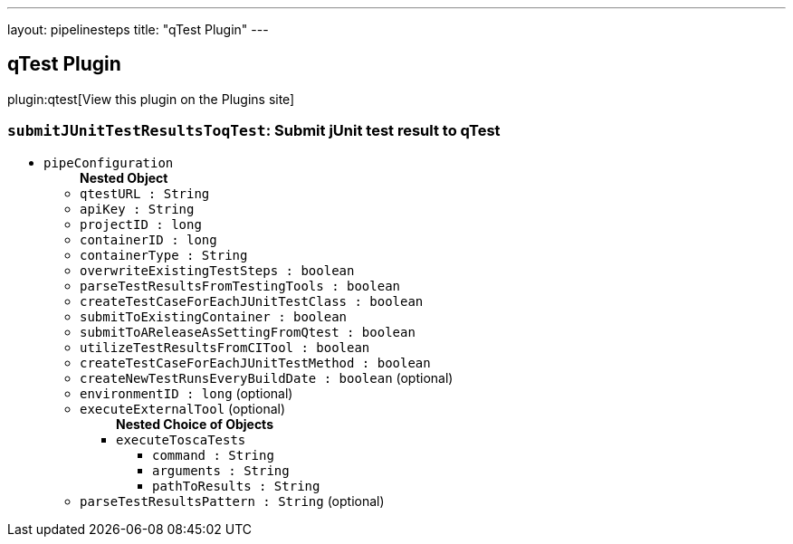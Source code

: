 ---
layout: pipelinesteps
title: "qTest Plugin"
---

:notitle:
:description:
:author:
:email: jenkinsci-users@googlegroups.com
:sectanchors:
:toc: left
:compat-mode!:

== qTest Plugin

plugin:qtest[View this plugin on the Plugins site]

=== `submitJUnitTestResultsToqTest`: Submit jUnit test result to qTest
++++
<ul><li><code>pipeConfiguration</code>
<ul><b>Nested Object</b>
<li><code>qtestURL : String</code>
</li>
<li><code>apiKey : String</code>
</li>
<li><code>projectID : long</code>
</li>
<li><code>containerID : long</code>
</li>
<li><code>containerType : String</code>
</li>
<li><code>overwriteExistingTestSteps : boolean</code>
</li>
<li><code>parseTestResultsFromTestingTools : boolean</code>
</li>
<li><code>createTestCaseForEachJUnitTestClass : boolean</code>
</li>
<li><code>submitToExistingContainer : boolean</code>
</li>
<li><code>submitToAReleaseAsSettingFromQtest : boolean</code>
</li>
<li><code>utilizeTestResultsFromCITool : boolean</code>
</li>
<li><code>createTestCaseForEachJUnitTestMethod : boolean</code>
</li>
<li><code>createNewTestRunsEveryBuildDate : boolean</code> (optional)
</li>
<li><code>environmentID : long</code> (optional)
</li>
<li><code>executeExternalTool</code> (optional)
<ul><b>Nested Choice of Objects</b>
<li><code>executeToscaTests</code><div>
<ul><li><code>command : String</code>
</li>
<li><code>arguments : String</code>
</li>
<li><code>pathToResults : String</code>
</li>
</ul></div></li>
</ul></li>
<li><code>parseTestResultsPattern : String</code> (optional)
</li>
</ul></li>
</ul>


++++
